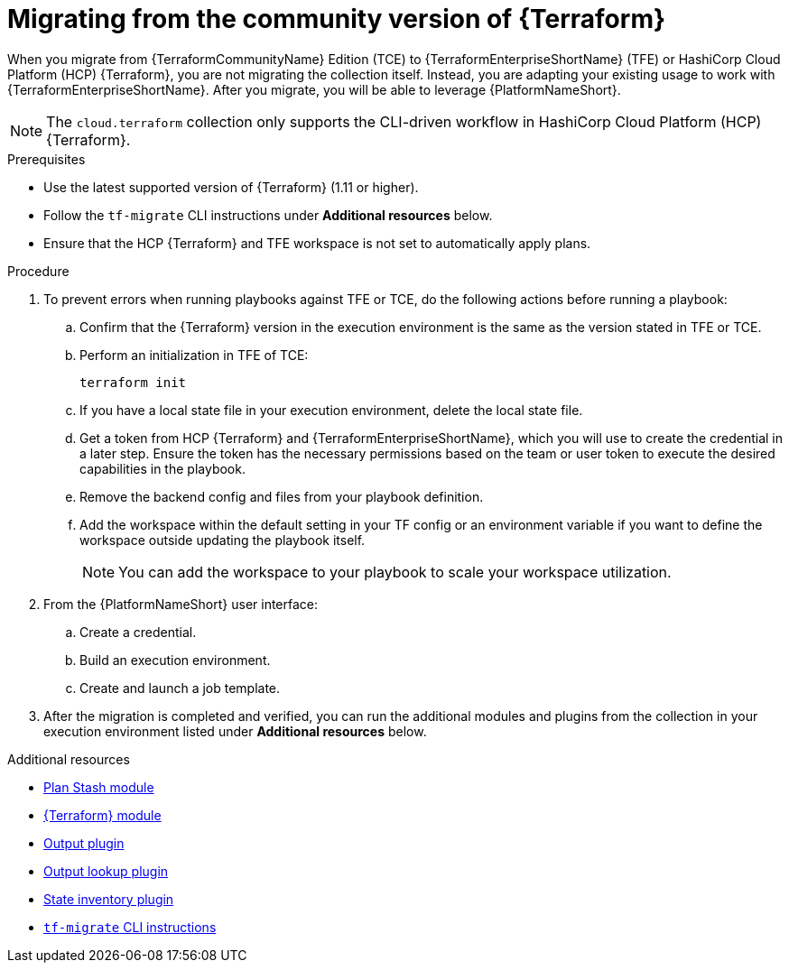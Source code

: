 :_mod-docs-content-type: PROCEDURE

[id="terraform-migrating-from-community"]

= Migrating from the community version of {Terraform}

When you migrate from {TerraformCommunityName} Edition (TCE) to {TerraformEnterpriseShortName} (TFE) or HashiCorp Cloud Platform (HCP) {Terraform}, you are not migrating the collection itself. Instead, you are adapting your existing usage to work with {TerraformEnterpriseShortName}. After you migrate, you will be able to leverage {PlatformNameShort}.

[NOTE]
====
The `cloud.terraform` collection only supports the CLI-driven workflow in HashiCorp Cloud Platform (HCP) {Terraform}.
====

.Prerequisites

* Use the latest supported version of {Terraform} (1.11 or higher).
* Follow the `tf-migrate` CLI instructions under **Additional resources** below.
* Ensure that the HCP {Terraform} and TFE workspace is not set to automatically apply plans.

.Procedure

. To prevent errors when running playbooks against TFE or TCE, do the following actions before running a playbook:

.. Confirm that the {Terraform} version in the execution environment is the same as the version stated in TFE or TCE.
.. Perform an initialization in TFE of TCE:
+
----
terraform init
----
+
.. If you have a local state file in your execution environment, delete the local state file.
.. Get a token from HCP {Terraform} and {TerraformEnterpriseShortName}, which you will use to create the credential in a later step. Ensure the token has the necessary permissions based on the team or user token to execute the desired capabilities in the playbook.
.. Remove the backend config and files from your playbook definition.
.. Add the workspace within the default setting in your TF config or an environment variable if you want to define the workspace outside updating the playbook itself.
+
[NOTE]
====
You can add the workspace to your playbook to scale your workspace utilization.
====
+
. From the {PlatformNameShort} user interface:
.. Create a credential.
.. Build an execution environment.
.. Create and launch a job template.

. After the migration is completed and verified, you can run the additional modules and plugins from the collection in your execution environment listed under **Additional resources** below.

.Additional resources

* link:https://console.redhat.com/ansible/automation-hub/repo/published/cloud/terraform/content/module/plan_stash/[Plan Stash module]
* link:https://console.redhat.com/ansible/automation-hub/repo/published/cloud/terraform/content/module/terraform/[{Terraform} module]
* link:https://console.redhat.com/ansible/automation-hub/repo/published/cloud/terraform/content/module/terraform_output/[Output plugin]
* link:https://console.redhat.com/ansible/automation-hub/repo/published/cloud/terraform/content/lookup/tf_output/[Output lookup plugin]
* link:https://console.redhat.com/ansible/automation-hub/repo/published/cloud/terraform/content/inventory/terraform_state/[State inventory plugin]
* link:https://developer.hashicorp.com/terraform/cloud-docs/migrate/tf-migrate[`tf-migrate` CLI instructions]
